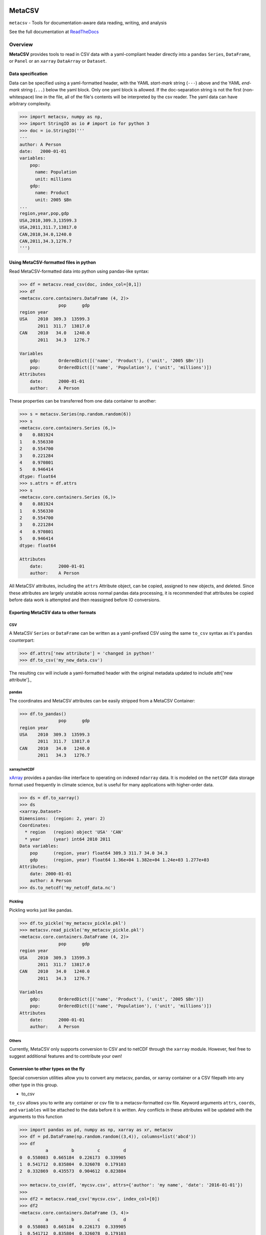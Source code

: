 =======
MetaCSV
=======


.. image:: https://travis-ci.org/delgadom/metacsv.svg?branch=master
    :target: https://travis-ci.org/delgadom/metacsv

.. image:: https://badge.fury.io/py/metacsv.svg
    :target: https://badge.fury.io/py/metacsv

.. image:: https://coveralls.io/repos/github/delgadom/metacsv/badge.svg?branch=master 
    :target: https://coveralls.io/github/delgadom/metacsv?branch=master


``metacsv`` - Tools for documentation-aware data reading, writing, and analysis

See the full documentation at ReadTheDocs_ 

.. _ReadTheDocs: http://metacsv.rtfd.org

Overview
=========

**MetaCSV** provides tools to read in CSV data with a yaml-compliant header 
directly into a ``pandas`` ``Series``, ``DataFrame``, or ``Panel`` or an 
``xarray`` ``DataArray`` or ``Dataset``.

Data specification
----------------------------

Data can be specified using a yaml-formatted header, with the YAML *start-mark*
string (``---``) above and the YAML *end-mark* string (``...``) below the yaml 
block. Only one yaml block is allowed. If the doc-separation string is not the 
first (non-whitespace) line in the file, all of the file's contents will be 
interpreted by the csv reader. The yaml data can have arbitrary complexity.

.. code-block:: python

    >>> import metacsv, numpy as np, 
    >>> import StringIO as io # import io for python 3
    >>> doc = io.StringIO('''
    ---
    author: A Person
    date:   2000-01-01
    variables:
        pop:
          name: Population
          unit: millions
        gdp:
          name: Product
          unit: 2005 $Bn
    ...
    region,year,pop,gdp
    USA,2010,309.3,13599.3
    USA,2011,311.7,13817.0
    CAN,2010,34.0,1240.0
    CAN,2011,34.3,1276.7
    ''')



Using MetaCSV-formatted files in python
--------------------------------------------


Read MetaCSV-formatted data into python using pandas-like syntax: 

.. code-block:: python

    >>> df = metacsv.read_csv(doc, index_col=[0,1])
    >>> df
    <metacsv.core.containers.DataFrame (4, 2)>
                   pop      gdp
    region year
    USA    2010  309.3  13599.3
           2011  311.7  13817.0
    CAN    2010   34.0   1240.0
           2011   34.3   1276.7

    Variables
        gdp:       OrderedDict([('name', 'Product'), ('unit', '2005 $Bn')])
        pop:       OrderedDict([('name', 'Population'), ('unit', 'millions')])
    Attributes
        date:      2000-01-01
        author:    A Person

These properties can be transferred from one data container to another:

.. code-block:: python

    >>> s = metacsv.Series(np.random.random(6))
    >>> s
    <metacsv.core.containers.Series (6,)>
    0    0.881924
    1    0.556330
    2    0.554700
    3    0.221284
    4    0.970801
    5    0.946414
    dtype: float64
    >>> s.attrs = df.attrs
    >>> s
    <metacsv.core.containers.Series (6,)>
    0    0.881924
    1    0.556330
    2    0.554700
    3    0.221284
    4    0.970801
    5    0.946414
    dtype: float64

    Attributes
        date:      2000-01-01
        author:    A Person


All MetaCSV attributes, including the ``attrs`` Attribute object, can be copied, 
assigned to new objects, and deleted. Since these attributes are largely 
unstable across normal pandas data processing, it is recommended that attributes 
be copied before data work is attempted and then reassigned before IO 
conversions.


Exporting MetaCSV data to other formats
-----------------------------------------------

CSV
~~~~~~~~~

A MetaCSV ``Series`` or ``DataFrame`` can be written as a yaml-prefixed CSV 
using the same ``to_csv`` syntax as it's ``pandas`` counterpart:

.. code-block:: python

    >>> df.attrs['new attribute'] = 'changed in python!'
    >>> df.to_csv('my_new_data.csv')

The resulting csv will include a yaml-formatted header with the original 
metadata updated to include attr['new attribute'].,


pandas
~~~~~~~~~~~~~~~

The coordinates and MetaCSV attributes can be easily stripped from a MetaCSV 
Container:

.. code-block:: python

    >>> df.to_pandas()
                   pop      gdp
    region year
    USA    2010  309.3  13599.3
           2011  311.7  13817.0
    CAN    2010   34.0   1240.0
           2011   34.3   1276.7



xarray/netCDF
~~~~~~~~~~~~~~~

`xArray <http://xarray.pydata.org/>`_ provides a pandas-like interface to 
operating on indexed ``ndarray`` data. It is modeled on the ``netCDF`` data 
storage format used frequently in climate science, but is useful for many 
applications with higher-order data.



.. code-block:: python

    >>> ds = df.to_xarray()
    >>> ds
    <xarray.Dataset>
    Dimensions:  (region: 2, year: 2)
    Coordinates:
      * region   (region) object 'USA' 'CAN'
      * year     (year) int64 2010 2011
    Data variables:
        pop      (region, year) float64 309.3 311.7 34.0 34.3
        gdp      (region, year) float64 1.36e+04 1.382e+04 1.24e+03 1.277e+03
    Attributes:
        date: 2000-01-01
        author: A Person
    >>> ds.to_netcdf('my_netcdf_data.nc')

Pickling
~~~~~~~~~

Pickling works just like pandas.

.. code-block:: python

    >>> df.to_pickle('my_metacsv_pickle.pkl')
    >>> metacsv.read_pickle('my_metacsv_pickle.pkl')
    <metacsv.core.containers.DataFrame (4, 2)>
                   pop      gdp
    region year
    USA    2010  309.3  13599.3
           2011  311.7  13817.0
    CAN    2010   34.0   1240.0
           2011   34.3   1276.7

    Variables
        gdp:       OrderedDict([('name', 'Product'), ('unit', '2005 $Bn')])
        pop:       OrderedDict([('name', 'Population'), ('unit', 'millions')])
    Attributes
        date:      2000-01-01
        author:    A Person



Others
~~~~~~~~~

Currently, MetaCSV only supports conversion to CSV and to netCDF through the 
``xarray`` module. However, feel free to suggest additional features and to 
contribute your own!



Conversion to other types on the fly
-----------------------------------------------

Special conversion utilities allow you to convert any metacsv, pandas, or xarray 
container or a CSV filepath into any other type in this group.

* to_csv

``to_csv`` allows you to write any container or csv file to a metacsv-formatted 
csv file. Keyword arguments ``attrs``, ``coords``, and ``variables`` will be 
attached to the data before it is written. Any conflicts in these attributes 
will be updated with the arguments to this function

.. code-block:: python

    >>> import pandas as pd, numpy as np, xarray as xr, metacsv
    >>> df = pd.DataFrame(np.random.random((3,4)), columns=list('abcd'))
    >>> df
              a         b         c         d
    0  0.558083  0.665184  0.226173  0.339905
    1  0.541712  0.835804  0.326078  0.179103
    2  0.332869  0.435573  0.904612  0.823884

    >>> metacsv.to_csv(df, 'mycsv.csv', attrs={'author': 'my name', 'date': '2016-01-01'})
    >>> 
    >>> df2 = metacsv.read_csv('mycsv.csv', index_col=[0])
    >>> df2
    <metacsv.core.containers.DataFrame (3, 4)>
              a         b         c         d
    0  0.558083  0.665184  0.226173  0.339905
    1  0.541712  0.835804  0.326078  0.179103
    2  0.332869  0.435573  0.904612  0.823884

    Attributes
        date:      2016-01-01
        author:    my name

    >>> metacsv.to_csv(df2, 'mycsv.csv', attrs={'author': 'new name'})
    >>> 
    >>> metacsv.read_csv('mycsv.csv', index_col=[0])
    <metacsv.core.containers.DataFrame (3, 4)>
              a         b         c         d
    0  0.558083  0.665184  0.226173  0.339905
    1  0.541712  0.835804  0.326078  0.179103
    2  0.332869  0.435573  0.904612  0.823884

    Attributes
        date:      2016-01-01
        author:    new name

* to_xarray

``to_xarray`` returns any container or csv file as an xarray container. Table 
data (CSV files and DataFrames) will create ``xarray.Dataset`` objects, while 
Series objects will create ``xarray.DataArray`` objects. Keyword arguments 
``attrs``, ``coords``, and ``variables`` will be attached to the data before it 
is written. Any conflicts in these attributes will be updated with the arguments 
to this function.

* to_dataarray

``to_dataarray`` returns any container or csv file as an ``xarray.DataArray``. 
Table data (CSV files and DataFrames) will be stacked, with columns re-arranged 
as new ``xarray.Coordinates``. Keyword arguments ``attrs``, ``coords``, and 
``variables`` will be attached to the data before it is written. Any conflicts 
in these attributes will be updated with the arguments to this function.

* to_dataset

``to_dataarray`` returns any container or csv file as an ``xarray.DataArray``. 
Table data (CSV files and DataFrames) will be stacked, with columns re-arranged 
as new ``xarray.Coordinates``. Keyword arguments ``attrs``, ``coords``, and 
``variables`` will be attached to the data before it is written. Any conflicts 
in these attributes will be updated with the arguments to this function.

* to_pandas

``to_pandas`` strips special attributes and returns an ordinary ``Series`` or 
``DataFrame`` object.


Special attributes
-----------------------------------------------

The ``coords`` and ``variables`` attributes are keywords and are not simply 
passed to the MetaCSV object's ``attrs`` attribute.


Variables
~~~~~~~~~~~~~

Variables are attributes which apply to speicific columns or data variables. In 
MetaCSV containers, variables are displayed as a separate set of attributes. On 
conversion to ``xarray``, these attributes are assigned to variable-specific 
``attrs``:

.. code-block:: python

    >>> ds = df.to_xarray()
    >>> ds
    <xarray.Dataset>
    Dimensions:  (index: 4)
    Coordinates:
      * index    (index) int64 0 1 2 3
    Data variables:
        region   (index) object 'USA' 'USA' 'CAN' 'CAN'
        year     (index) int64 2010 2011 2010 2011
        pop      (index) float64 309.3 311.7 34.0 34.3
        gdp      (index) float64 1.36e+04 1.382e+04 1.24e+03 1.277e+03
    Attributes:
        date: 2000-01-01
        author: A Person

    >>> ds.pop
    <xarray.DataArray 'pop' (index: 4)>
    array([ 309.3,  311.7,   34. ,   34.3])
    Coordinates:
      * index    (index) int64 0 1 2 3
    Attributes:
        name: Population
        unit: millions

Note that at present, variables are not persistent across slicing operations.

**parse_vars**

Variables have a special argument to ``read_csv``: ``parse_vars`` allows parsing of one-line variable definitions in the format ``var: description [unit]``:

.. code-block:: python

    >>> doc = io.StringIO('''
    ---
    author: A Person
    date:   2000-01-01
    variables:
        pop: Population [millions]
        gdp: Product [2005 $Bn]
    ...
    region,year,pop,gdp
    USA,2010,309.3,13599.3
    USA,2011,311.7,13817.0
    CAN,2010,34.0,1240.0
    CAN,2011,34.3,1276.7
    ''')

    >>> metacsv.read_csv(doc, index_col=0, parse_vars=True)
    <metacsv.core.containers.DataFrame (4, 3)>
            year    pop      gdp
    region
    USA     2010  309.3  13599.3
    USA     2011  311.7  13817.0
    CAN     2010   34.0   1240.0
    CAN     2011   34.3   1276.7

    Variables
        gdp:       {u'description': 'Product', u'unit': '2005 $Bn'}
        pop:       {u'description': 'Population', u'unit': 'millions'}
    Attributes
        date:      2000-01-01
        author:    A Person

Coordinates
~~~~~~~~~~~~~

The conceptual foundation of coordinates is taken from ``xarray``, where data is 
treated as an ndarray rather than a table. If you plan to only work with the 
pandas-like features of ``metacsv``, you do not really need coordinates.

That said, specifying the ``coords`` attribute in a csv results in automatic
index handling:

.. code-block:: python

    >>> doc = io.StringIO('''
    ---
    author: A Person
    date:   2000-01-01
    variables:
        pop:
          name: Population
          unit: millions
        gdp:
          name: Product
          unit: 2005 $Bn
    coords:
        - region
        - year
    ...
    region,year,pop,gdp
    USA,2010,309.3,13599.3
    USA,2011,311.7,13817.0
    CAN,2010,34.0,1240.0
    CAN,2011,34.3,1276.7
    ''')

    >>> df = metacsv.read_csv(doc)
    >>> df
    <metacsv.core.containers.DataFrame (4, 2)>
                   pop      gdp
    region year
    USA    2010  309.3  13599.3
           2011  311.7  13817.0
    CAN    2010   34.0   1240.0
           2011   34.3   1276.7

    Coordinates
      * region     (region) object CAN, USA
      * year       (year) int64 2010, 2011
    Variables
        gdp:       OrderedDict([('name', 'Product'), ('unit', '2005 $Bn')])
        pop:       OrderedDict([('name', 'Population'), ('unit', 'millions')])
    Attributes
        date:      2000-01-01
        author:    A Person


Coordinates become especially useful, however, when moving to ``xarray`` objects 
or ``netCDF`` files. The ``DataFrame`` above will have no trouble, as ``region`` 
and ``year`` are orthoganal:

.. code-block:: python

    >>> df.to_xarray()
    <xarray.Dataset>
    Dimensions:  (region: 2, year: 2)
    Coordinates:
      * region   (region) object 'USA' 'CAN'
      * year     (year) int64 2010 2011
    Data variables:
        pop      (region, year) float64 309.3 311.7 34.0 34.3
        gdp      (region, year) float64 1.36e+04 1.382e+04 1.24e+03 1.277e+03
    Attributes:
        date: 2000-01-01
        author: A Person

This becomes more complicated when columns in the index are not independent and 
cannot be thought of as orthogonal. In this case, you can specify ``coords`` as 
a dict-like attribute either in the CSV header or as an argument to the 
conversion method:

.. code-block:: python

    doc = io.StringIO('''
    ---
    coords:
        region:
        regname: 'region'
        continent: 'region'
        year:
    ...
    region,regname,continent,year,pop,gdp
    USA,United States,North America,2010,309.3,13599.3
    USA,United States,North America,2011,311.7,13817.0
    CAN,Canada,North America,2010,34.0,1240.0
    CAN,Canada,North America,2011,34.3,1276.7
    ''')

    >>> metacsv.to_xarray(doc)
    <xarray.Dataset>
    Dimensions:    (region: 2, year: 2)
    Coordinates:
      * region     (region) object 'USA' 'CAN'
      * year       (year) int64 2010 2011
        regname    (region) object 'United States' 'Canada'
        continent  (region) object 'North America' 'North America'
    Data variables:
        pop        (region, year) float64 309.3 311.7 34.0 34.3
        gdp        (region, year) float64 1.36e+04 1.382e+04 1.24e+03 1.277e+03

Note that the resulting ``Dataset`` is not indexed by the cartesian product of 
all four coordinates, but only by the base coordinates, indicated by the ``*``. 
Without first setting the ``coords`` attribute this way, the resulting data 
would have ``NaN`` values corresponding to ``(USA, Canada)`` and 
``(CAN, United States)``.


TODO
============

* Allow automatic coersion of ``xarray.Dataset`` and ``xarray.DataArray`` 
  objects to MetaCSV containers.

* Extend metacsv functionality to ``Panel`` objects

* Make ``coords`` and ``attrs`` persistent across slicing operations 
  (try ``df['pop'].to_xarray()`` from above example and watch it 
  fail...)

* Improve hooks between ``pandas`` and ``metacsv``:

  - update ``coord`` names on ``df.index.names`` assignment
  - update ``coords`` on stack/unstack
  - update ``coords`` on 

* Improve parser to automatically strip trailing commas and other excel relics

* Enable ``read_csv(engine='C')``... this currently does not work.

* Handle attributes indexed by coord/variable names --> assign to 
  coord/variable-specific ``attrs``

* Let's start an issue tracker and get rid of this section!

* Should we rethink "special attribute," naming e.g. coords? Maybe these should 
  have some special prefix like ``_coords`` when included in yaml headers to 
  avoid confusion with other generic attributes...

* Allow attribute assertions (e.g. ``version='>1.6.0'``) in ``read_csv`` call

* Improve test coverage

* Improve documentation & build readthedocs page



Feature Requests
==================
* Create syntax for ``multi-csv`` --> ``Panel`` or combining using filename 
  regex 
* Eventually? allow for on-disk manipulation of many/large files with 
  dask/xarray 
* Eventually? add xml, SQL, other structured syntax language conversions




==============  ==========================================================
Python support  Python 2.7, >= 3.3
Source          https://github.com/delgadom/metacsv
Docs            http://metacsv.rtfd.org
Changelog       http://metacsv.readthedocs.org/en/latest/history.html
API             http://metacsv.readthedocs.org/en/latest/api.html
Issues          https://github.com/delgadom/metacsv/issues
Travis          http://travis-ci.org/delgadom/metacsv
Test coverage   https://coveralls.io/r/delgadom/metacsv
pypi            https://pypi.python.org/pypi/metacsv
Ohloh           https://www.ohloh.net/p/metacsv
License         `BSD`_.
git repo        .. code-block:: bash

                    $ git clone https://github.com/delgadom/metacsv.git
install dev     .. code-block:: bash

                    $ git clone https://github.com/delgadom/metacsv.git metacsv
                    $ cd ./metacsv
                    $ virtualenv .env
                    $ source .env/bin/activate
                    $ pip install -e .
tests           .. code-block:: bash

                    $ python setup.py test
==============  ==========================================================

.. _BSD: http://opensource.org/licenses/BSD-3-Clause
.. _Documentation: http://metacsv.readthedocs.org/en/latest/
.. _API: http://metacsv.readthedocs.org/en/latest/api.html


=========
Changelog
=========

Here you can find the recent changes to MetaCSV..

.. changelog::
    :version: dev
    :released: Ongoing

    .. change::
        :tags:  docs

        Updated CHANGES.

.. changelog::
    :version: 0.0.1
    :released: 2016-05-04

    .. change::
        :tags: project

        First release on PyPi.

.. todo:: vim: set filetype=rst:


